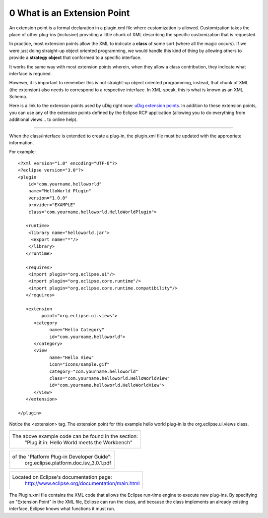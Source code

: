 0 What is an Extension Point
============================

An extension point is a formal declaration in a plugin.xml file where customization is allowed.
Customization takes the place of other plug-ins (inclusive) providing a little chunk of XML
describing the specific customization that is requested.

In practice, most extension points allow the XML to indicate a **class** of some sort (where all the
magic occurs). If we were just doing straight-up object oriented programming, we would handle this
kind of thing by allowing others to provide a **strategy object** that conformed to a specific
interface.

It works the same way with most extension points wherein, when they allow a class contribution, they
indicate what interface is required.

However, it is important to remember this is not straight-up object oriented programming, instead,
that chunk of XML (the extension) also needs to correspond to a respective interface. In XML-speak,
this is what is known as an XML Schema.

Here is a link to the extension points used by uDig right now: `uDig extension
points <2%20uDig%20extension%20points%20list.html>`_. In addition to these extension points, you can
use any of the extension points defined by the Eclipse RCP application (allowing you to do
everything from additional views... to online help).

--------------

When the class/interface is extended to create a plug-in, the plugin.xml file must be updated with
the appropriate information.

For example:

::

    <?xml version="1.0" encoding="UTF-8"?>
    <?eclipse version="3.0"?>
    <plugin
        id="com.yourname.helloworld"
        name="HelloWorld Plugin"
        version="1.0.0"
        provider="EXAMPLE"
        class="com.yourname.helloworld.HelloWorldPlugin">

       <runtime>
        <library name="helloworld.jar">
         <export name="*"/>
        </library>
       </runtime>

       <requires>
        <import plugin="org.eclipse.ui"/>
        <import plugin="org.eclipse.core.runtime"/>
        <import plugin="org.eclipse.core.runtime.compatibility"/>
       </requires>

       <extension
             point="org.eclipse.ui.views">
          <category
                name="Hello Category"
                id="com.yourname.helloworld">
          </category>
          <view
                name="Hello View"
                icon="icons/sample.gif"
                category="com.yourname.helloworld"
                class="com.yourname.helloworld.HelloWorldView"
                id="com.yourname.helloworld.HelloWorldView">
          </view>
       </extension>

    </plugin>

Notice the <extension> tag. The extension point for this example hello world plug-in is the
org.eclipse.ui.views class.

+-------------------------------------------------------+
| The above example code can be found in the section:   |
|  "Plug it in: Hello World meets the Workbench"        |
+-------------------------------------------------------+

+----------------------------------------------+
| of the "Platform Plug-in Developer Guide":   |
|  org.eclipse.platform.doc.isv\_3.0.1.pdf     |
+----------------------------------------------+

+-------------------------------------------------------------------------------------------------------+
| Located on Eclipse's documentation page:                                                              |
|  `http://www.eclipse.org/documentation/main.html <http://www.eclipse.org/documentation/main.html>`_   |
+-------------------------------------------------------------------------------------------------------+

The Plugin.xml file contains the XML code that allows the Eclipse run-time engine to execute new
plug-ins. By specifying an "Extension Point" in the XML file, Eclipse can run the class, and because
the class implements an already existing interface, Eclipse knows what functions it must run.

